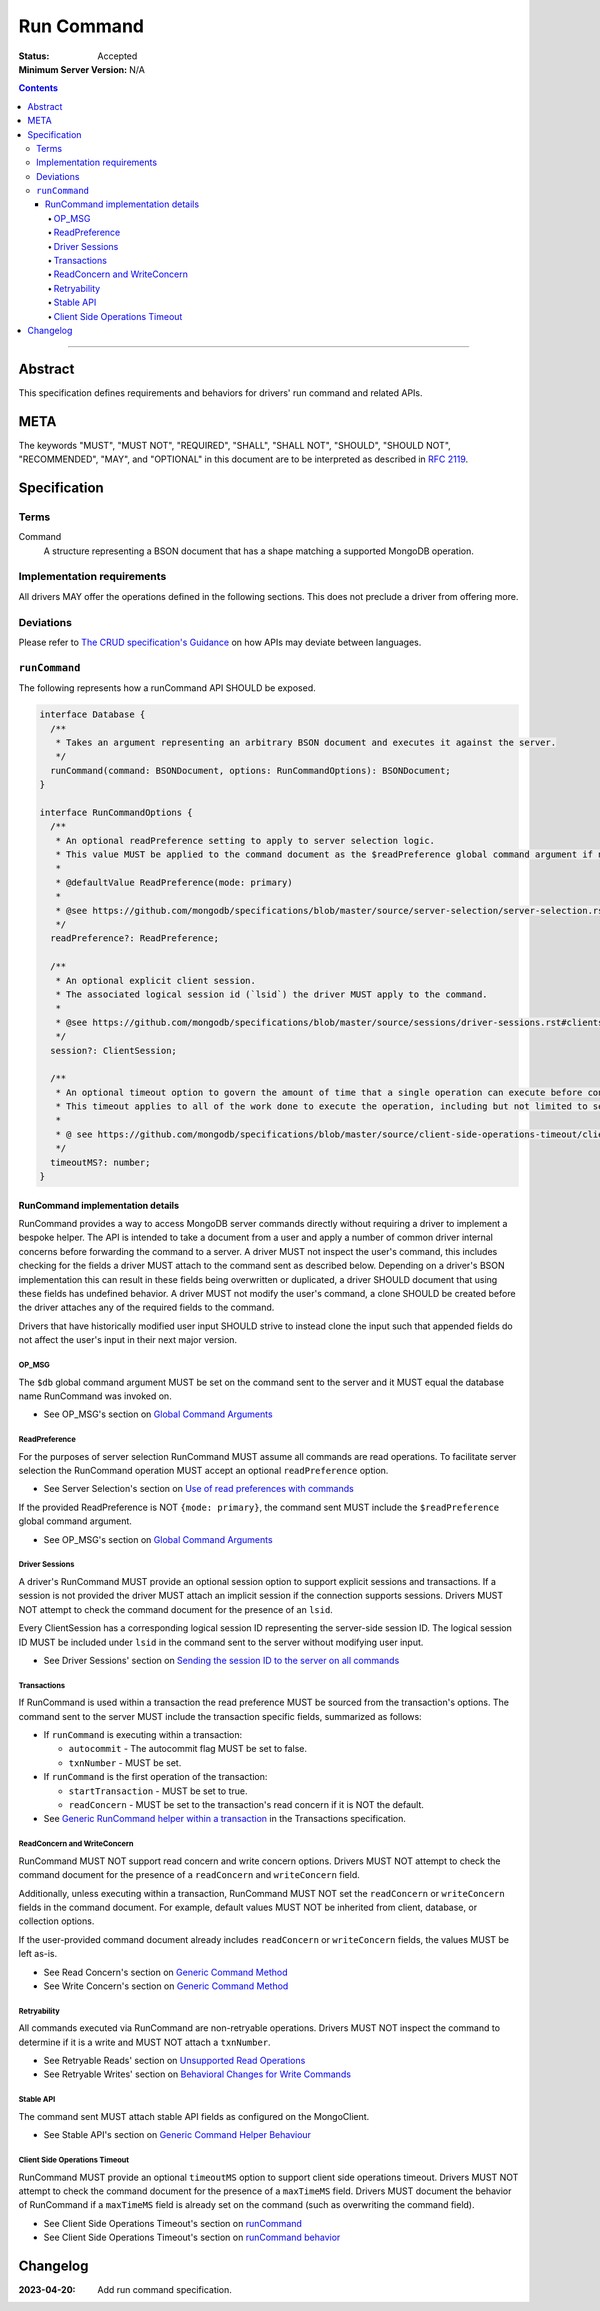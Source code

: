===========
Run Command
===========

:Status: Accepted
:Minimum Server Version: N/A

.. contents::

--------

Abstract
========
This specification defines requirements and behaviors for drivers' run command and related APIs.


META
====

The keywords "MUST", "MUST NOT", "REQUIRED", "SHALL", "SHALL NOT",
"SHOULD", "SHOULD NOT", "RECOMMENDED", "MAY", and "OPTIONAL" in this
document are to be interpreted as described in `RFC 2119
<https://www.ietf.org/rfc/rfc2119.txt>`_.

Specification
=============

-----
Terms
-----
Command
    A structure representing a BSON document that has a shape matching a supported MongoDB operation.

---------------------------
Implementation requirements
---------------------------

All drivers MAY offer the operations defined in the following sections.
This does not preclude a driver from offering more.

----------
Deviations
----------

Please refer to `The CRUD specification's Guidance <https://github.com/mongodb/specifications/blob/master/source/crud/crud.rst#guidance>`_ on how APIs may deviate between languages.

--------------
``runCommand``
--------------

The following represents how a runCommand API SHOULD be exposed.

.. code:: typescript

    interface Database {
      /**
       * Takes an argument representing an arbitrary BSON document and executes it against the server.
       */
      runCommand(command: BSONDocument, options: RunCommandOptions): BSONDocument;
    }

    interface RunCommandOptions {
      /**
       * An optional readPreference setting to apply to server selection logic.
       * This value MUST be applied to the command document as the $readPreference global command argument if not set to primary.
       *
       * @defaultValue ReadPreference(mode: primary)
       *
       * @see https://github.com/mongodb/specifications/blob/master/source/server-selection/server-selection.rst#read-preference
       */
      readPreference?: ReadPreference;

      /**
       * An optional explicit client session.
       * The associated logical session id (`lsid`) the driver MUST apply to the command.
       *
       * @see https://github.com/mongodb/specifications/blob/master/source/sessions/driver-sessions.rst#clientsession
       */
      session?: ClientSession;

      /**
       * An optional timeout option to govern the amount of time that a single operation can execute before control is returned to the user.
       * This timeout applies to all of the work done to execute the operation, including but not limited to server selection, connection checkout, and server-side execution.
       *
       * @ see https://github.com/mongodb/specifications/blob/master/source/client-side-operations-timeout/client-side-operations-timeout.rst
       */
      timeoutMS?: number;
    }

RunCommand implementation details
^^^^^^^^^^^^^^^^^^^^^^^^^^^^^^^^^

RunCommand provides a way to access MongoDB server commands directly without requiring a driver to implement a bespoke helper.
The API is intended to take a document from a user and apply a number of common driver internal concerns before forwarding the command to a server.
A driver MUST not inspect the user's command, this includes checking for the fields a driver MUST attach to the command sent as described below.
Depending on a driver's BSON implementation this can result in these fields being overwritten or duplicated, a driver SHOULD document that using these fields has undefined behavior.
A driver MUST not modify the user's command, a clone SHOULD be created before the driver attaches any of the required fields to the command.

Drivers that have historically modified user input SHOULD strive to instead clone the input such that appended fields do not affect the user's input in their next major version.

OP_MSG
""""""

The ``$db`` global command argument MUST be set on the command sent to the server and it MUST equal the database name RunCommand was invoked on.

* See OP_MSG's section on `Global Command Arguments <https://github.com/mongodb/specifications/blob/master/source/message/OP_MSG.rst#global-command-arguments>`_

ReadPreference
""""""""""""""

For the purposes of server selection RunCommand MUST assume all commands are read operations.
To facilitate server selection the RunCommand operation MUST accept an optional ``readPreference`` option.

* See Server Selection's section on `Use of read preferences with commands <https://github.com/mongodb/specifications/blob/master/source/server-selection/server-selection.rst#use-of-read-preferences-with-commands>`_

If the provided ReadPreference is NOT ``{mode: primary}``, the command sent MUST include the ``$readPreference`` global command argument.

* See OP_MSG's section on `Global Command Arguments <https://github.com/mongodb/specifications/blob/master/source/message/OP_MSG.rst#global-command-arguments>`_

Driver Sessions
"""""""""""""""

A driver's RunCommand MUST provide an optional session option to support explicit sessions and transactions.
If a session is not provided the driver MUST attach an implicit session if the connection supports sessions.
Drivers MUST NOT attempt to check the command document for the presence of an ``lsid``.

Every ClientSession has a corresponding logical session ID representing the server-side session ID.
The logical session ID MUST be included under ``lsid`` in the command sent to the server without modifying user input.

* See Driver Sessions' section on `Sending the session ID to the server on all commands <https://github.com/mongodb/specifications/blob/master/source/sessions/driver-sessions.rst#sending-the-session-id-to-the-server-on-all-commands>`_

Transactions
""""""""""""

If RunCommand is used within a transaction the read preference MUST be sourced from the transaction's options.
The command sent to the server MUST include the transaction specific fields, summarized as follows:

* If ``runCommand`` is executing within a transaction:

  * ``autocommit`` - The autocommit flag MUST be set to false.
  * ``txnNumber`` - MUST be set.

* If ``runCommand`` is the first operation of the transaction:

  * ``startTransaction`` - MUST be set to true.
  * ``readConcern`` - MUST be set to the transaction's read concern if it is NOT the default.

* See `Generic RunCommand helper within a transaction <https://github.com/mongodb/specifications/blob/master/source/transactions/transactions.rst#generic-runcommand-helper-within-a-transaction>`_ in the Transactions specification.

ReadConcern and WriteConcern
""""""""""""""""""""""""""""

RunCommand MUST NOT support read concern and write concern options.
Drivers MUST NOT attempt to check the command document for the presence of a ``readConcern`` and ``writeConcern`` field.

Additionally, unless executing within a transaction, RunCommand MUST NOT set the ``readConcern`` or ``writeConcern`` fields in the command document.
For example, default values MUST NOT be inherited from client, database, or collection options.

If the user-provided command document already includes ``readConcern`` or ``writeConcern`` fields, the values MUST be left as-is.

* See Read Concern's section on `Generic Command Method <https://github.com/mongodb/specifications/blob/master/source/read-write-concern/read-write-concern.rst#generic-command-method>`_
* See Write Concern's section on `Generic Command Method <https://github.com/mongodb/specifications/blob/master/source/read-write-concern/read-write-concern.rst#generic-command-method-1>`_

Retryability
""""""""""""

All commands executed via RunCommand are non-retryable operations.
Drivers MUST NOT inspect the command to determine if it is a write and MUST NOT attach a ``txnNumber``.

* See Retryable Reads' section on `Unsupported Read Operations <https://github.com/mongodb/specifications/blob/master/source/retryable-reads/retryable-reads.rst#unsupported-read-operations>`_
* See Retryable Writes' section on `Behavioral Changes for Write Commands <https://github.com/mongodb/specifications/blob/master/source/retryable-writes/retryable-writes.rst#behavioral-changes-for-write-commands>`_

Stable API
""""""""""

The command sent MUST attach stable API fields as configured on the MongoClient.

* See Stable API's section on `Generic Command Helper Behaviour <https://github.com/mongodb/specifications/blob/master/source/versioned-api/versioned-api.rst#generic-command-helper>`_

Client Side Operations Timeout
""""""""""""""""""""""""""""""

RunCommand MUST provide an optional ``timeoutMS`` option to support client side operations timeout.
Drivers MUST NOT attempt to check the command document for the presence of a ``maxTimeMS`` field.
Drivers MUST document the behavior of RunCommand if a ``maxTimeMS`` field  is already set on the command (such as overwriting the command field).

* See Client Side Operations Timeout's section on `runCommand <https://github.com/mongodb/specifications/blob/master/source/client-side-operations-timeout/client-side-operations-timeout.rst#runcommand>`_
* See Client Side Operations Timeout's section on `runCommand behavior <https://github.com/mongodb/specifications/blob/master/source/client-side-operations-timeout/client-side-operations-timeout.rst#runcommand-behavior>`_

Changelog
=========

:2023-04-20: Add run command specification.
